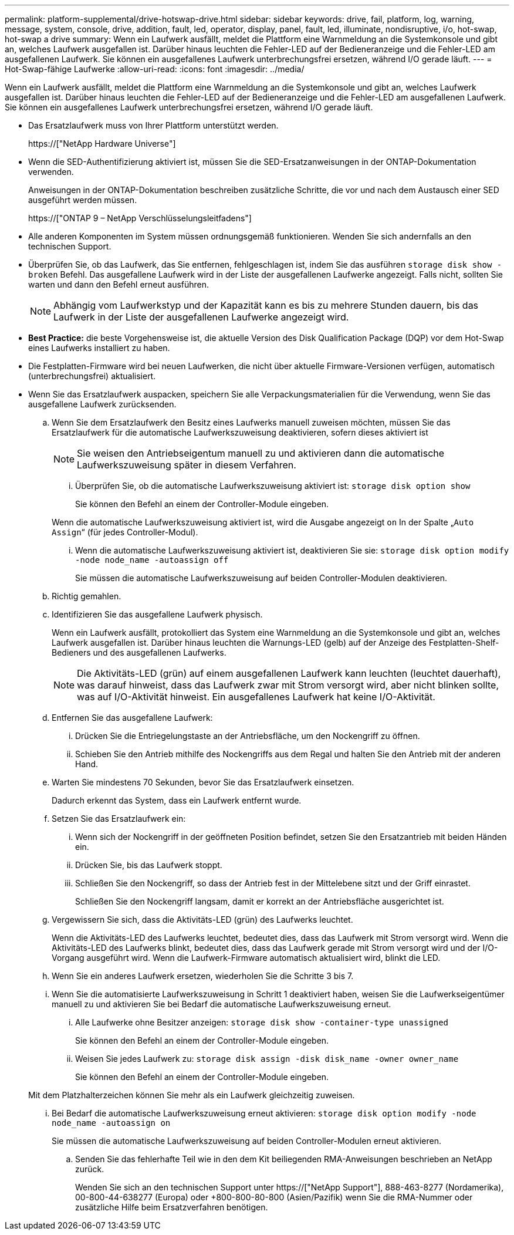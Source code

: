 ---
permalink: platform-supplemental/drive-hotswap-drive.html 
sidebar: sidebar 
keywords: drive, fail, platform, log, warning, message, system, console, drive, addition, fault, led, operator, display, panel, fault, led, illuminate, nondisruptive, i/o, hot-swap, hot-swap a drive 
summary: Wenn ein Laufwerk ausfällt, meldet die Plattform eine Warnmeldung an die Systemkonsole und gibt an, welches Laufwerk ausgefallen ist. Darüber hinaus leuchten die Fehler-LED auf der Bedieneranzeige und die Fehler-LED am ausgefallenen Laufwerk. Sie können ein ausgefallenes Laufwerk unterbrechungsfrei ersetzen, während I/O gerade läuft. 
---
= Hot-Swap-fähige Laufwerke
:allow-uri-read: 
:icons: font
:imagesdir: ../media/


[role="lead"]
Wenn ein Laufwerk ausfällt, meldet die Plattform eine Warnmeldung an die Systemkonsole und gibt an, welches Laufwerk ausgefallen ist. Darüber hinaus leuchten die Fehler-LED auf der Bedieneranzeige und die Fehler-LED am ausgefallenen Laufwerk. Sie können ein ausgefallenes Laufwerk unterbrechungsfrei ersetzen, während I/O gerade läuft.

* Das Ersatzlaufwerk muss von Ihrer Plattform unterstützt werden.
+
https://["NetApp Hardware Universe"]

* Wenn die SED-Authentifizierung aktiviert ist, müssen Sie die SED-Ersatzanweisungen in der ONTAP-Dokumentation verwenden.
+
Anweisungen in der ONTAP-Dokumentation beschreiben zusätzliche Schritte, die vor und nach dem Austausch einer SED ausgeführt werden müssen.

+
https://["ONTAP 9 – NetApp Verschlüsselungsleitfadens"]

* Alle anderen Komponenten im System müssen ordnungsgemäß funktionieren. Wenden Sie sich andernfalls an den technischen Support.
* Überprüfen Sie, ob das Laufwerk, das Sie entfernen, fehlgeschlagen ist, indem Sie das ausführen `storage disk show -broken` Befehl. Das ausgefallene Laufwerk wird in der Liste der ausgefallenen Laufwerke angezeigt. Falls nicht, sollten Sie warten und dann den Befehl erneut ausführen.
+

NOTE: Abhängig vom Laufwerkstyp und der Kapazität kann es bis zu mehrere Stunden dauern, bis das Laufwerk in der Liste der ausgefallenen Laufwerke angezeigt wird.

* *Best Practice:* die beste Vorgehensweise ist, die aktuelle Version des Disk Qualification Package (DQP) vor dem Hot-Swap eines Laufwerks installiert zu haben.
* Die Festplatten-Firmware wird bei neuen Laufwerken, die nicht über aktuelle Firmware-Versionen verfügen, automatisch (unterbrechungsfrei) aktualisiert.
* Wenn Sie das Ersatzlaufwerk auspacken, speichern Sie alle Verpackungsmaterialien für die Verwendung, wenn Sie das ausgefallene Laufwerk zurücksenden.
+
.. Wenn Sie dem Ersatzlaufwerk den Besitz eines Laufwerks manuell zuweisen möchten, müssen Sie das Ersatzlaufwerk für die automatische Laufwerkszuweisung deaktivieren, sofern dieses aktiviert ist
+

NOTE: Sie weisen den Antriebseigentum manuell zu und aktivieren dann die automatische Laufwerkszuweisung später in diesem Verfahren.

+
... Überprüfen Sie, ob die automatische Laufwerkszuweisung aktiviert ist: `storage disk option show`
+
Sie können den Befehl an einem der Controller-Module eingeben.

+
Wenn die automatische Laufwerkszuweisung aktiviert ist, wird die Ausgabe angezeigt `on` In der Spalte „`Auto Assign`“ (für jedes Controller-Modul).

... Wenn die automatische Laufwerkszuweisung aktiviert ist, deaktivieren Sie sie: `storage disk option modify -node node_name -autoassign off`
+
Sie müssen die automatische Laufwerkszuweisung auf beiden Controller-Modulen deaktivieren.



.. Richtig gemahlen.
.. Identifizieren Sie das ausgefallene Laufwerk physisch.
+
Wenn ein Laufwerk ausfällt, protokolliert das System eine Warnmeldung an die Systemkonsole und gibt an, welches Laufwerk ausgefallen ist. Darüber hinaus leuchten die Warnungs-LED (gelb) auf der Anzeige des Festplatten-Shelf-Bedieners und des ausgefallenen Laufwerks.

+

NOTE: Die Aktivitäts-LED (grün) auf einem ausgefallenen Laufwerk kann leuchten (leuchtet dauerhaft), was darauf hinweist, dass das Laufwerk zwar mit Strom versorgt wird, aber nicht blinken sollte, was auf I/O-Aktivität hinweist. Ein ausgefallenes Laufwerk hat keine I/O-Aktivität.

.. Entfernen Sie das ausgefallene Laufwerk:
+
... Drücken Sie die Entriegelungstaste an der Antriebsfläche, um den Nockengriff zu öffnen.
... Schieben Sie den Antrieb mithilfe des Nockengriffs aus dem Regal und halten Sie den Antrieb mit der anderen Hand.


.. Warten Sie mindestens 70 Sekunden, bevor Sie das Ersatzlaufwerk einsetzen.
+
Dadurch erkennt das System, dass ein Laufwerk entfernt wurde.

.. Setzen Sie das Ersatzlaufwerk ein:
+
... Wenn sich der Nockengriff in der geöffneten Position befindet, setzen Sie den Ersatzantrieb mit beiden Händen ein.
... Drücken Sie, bis das Laufwerk stoppt.
... Schließen Sie den Nockengriff, so dass der Antrieb fest in der Mittelebene sitzt und der Griff einrastet.
+
Schließen Sie den Nockengriff langsam, damit er korrekt an der Antriebsfläche ausgerichtet ist.



.. Vergewissern Sie sich, dass die Aktivitäts-LED (grün) des Laufwerks leuchtet.
+
Wenn die Aktivitäts-LED des Laufwerks leuchtet, bedeutet dies, dass das Laufwerk mit Strom versorgt wird. Wenn die Aktivitäts-LED des Laufwerks blinkt, bedeutet dies, dass das Laufwerk gerade mit Strom versorgt wird und der I/O-Vorgang ausgeführt wird. Wenn die Laufwerk-Firmware automatisch aktualisiert wird, blinkt die LED.

.. Wenn Sie ein anderes Laufwerk ersetzen, wiederholen Sie die Schritte 3 bis 7.
.. Wenn Sie die automatisierte Laufwerkszuweisung in Schritt 1 deaktiviert haben, weisen Sie die Laufwerkseigentümer manuell zu und aktivieren Sie bei Bedarf die automatische Laufwerkszuweisung erneut.
+
... Alle Laufwerke ohne Besitzer anzeigen: `storage disk show -container-type unassigned`
+
Sie können den Befehl an einem der Controller-Module eingeben.

... Weisen Sie jedes Laufwerk zu: `storage disk assign -disk disk_name -owner owner_name`
+
Sie können den Befehl an einem der Controller-Module eingeben.

+
Mit dem Platzhalterzeichen können Sie mehr als ein Laufwerk gleichzeitig zuweisen.

... Bei Bedarf die automatische Laufwerkszuweisung erneut aktivieren: `storage disk option modify -node node_name -autoassign on`
+
Sie müssen die automatische Laufwerkszuweisung auf beiden Controller-Modulen erneut aktivieren.



.. Senden Sie das fehlerhafte Teil wie in den dem Kit beiliegenden RMA-Anweisungen beschrieben an NetApp zurück.
+
Wenden Sie sich an den technischen Support unter https://["NetApp Support"], 888-463-8277 (Nordamerika), 00-800-44-638277 (Europa) oder +800-800-80-800 (Asien/Pazifik) wenn Sie die RMA-Nummer oder zusätzliche Hilfe beim Ersatzverfahren benötigen.




